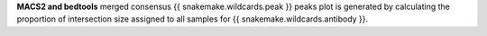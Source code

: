 **MACS2 and bedtools** merged consensus {{ snakemake.wildcards.peak }} peaks plot is generated by calculating the
proportion of intersection size assigned to all samples for {{ snakemake.wildcards.antibody }}.
